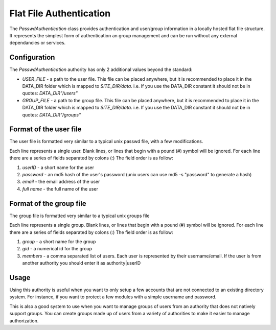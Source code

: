 ########################
Flat File Authentication
########################

The *PasswdAuthentication* class provides authentication and user/group information in a locally 
hosted flat file structure. It represents the simplest form of authentication an group management
and can be run without any external dependancies or services.

=============
Configuration
=============

The *PasswdAuthentication* authority has only 2 additional values beyond the standard:

* *USER_FILE* - a path to the user file. This file can be placed anywhere, but it is recommended to place it in the DATA_DIR
  folder which is mapped to *SITE_DIR/data*. i.e. If you use the DATA_DIR constant it should not be in quotes: *DATA_DIR"/users"*
* *GROUP_FILE* -  a path to the group file. This file can be placed anywhere, but it is recommended to place it in the DATA_DIR
  folder which is mapped to *SITE_DIR/data*. i.e. If you use the DATA_DIR constant it should not be in quotes: *DATA_DIR"/groups"*

=======================
Format of the user file
=======================

The user file is formatted very similar to a typical unix passwd file, with a few modifications. 

Each line represents a single user. Blank lines, or lines that begin with a pound (#) symbol will be ignored.
For each line there are a series of fields separated by colons (:) The field order is as follow:

#. *userID* - a short name for the user
#. *password* - an md5 hash of the user's password (unix users can use md5 -s "password" to generate a hash)
#. *email* - the email address of the user
#. *full name* - the full name of the user


========================
Format of the group file
========================

The group file is formatted very similar to a typical unix groups file

Each line represents a single group. Blank lines, or lines that begin with a pound (#) symbol will be ignored.
For each line there are a series of fields separated by colons (:) The field order is as follow:

#. *group* - a short name for the group
#. *gid* - a numerical id for the group
#. *members* - a comma separated list of users. Each user is represented by their username/email. If the user 
   is from another authority you should enter it as authority|userID
   
=====
Usage
=====

Using this authority is useful when you want to only setup a few accounts that are not connected to
an existing directory system. For instance, if you want to protect a few modules with a simple username
and password.

This is also a good system to use when you want to manage groups of users from an authority that does
not natively support groups. You can create groups made up of users from a variety of authorities to
make it easier to manage authorization. 
